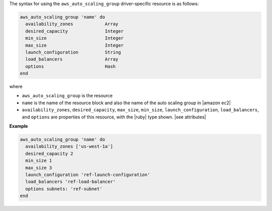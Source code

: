 .. The contents of this file are included in multiple topics.
.. This file should not be changed in a way that hinders its ability to appear in multiple documentation sets.

The syntax for using the ``aws_auto_scaling_group`` driver-specific resource is as follows:

.. code-block:: ruby

   aws_auto_scaling_group 'name' do
     availability_zones            Array
     desired_capacity              Integer
     min_size                      Integer
     max_size                      Integer
     launch_configuration          String
     load_balancers                Array
     options                       Hash
   end

where 

* ``aws_auto_scaling_group`` is the resource
* ``name`` is the name of the resource block and also the name of the auto scaling group in |amazon ec2|
* ``availability_zones``, ``desired_capacity``, ``max_size``, ``min_size``, ``launch_configuration``, ``load_balancers``, and ``options`` are properties of this resource, with the |ruby| type shown. |see attributes|

**Example**

.. code-block:: ruby

   aws_auto_scaling_group 'name' do
     availability_zones ['us-west-1a']
     desired_capacity 2
     min_size 1
     max_size 3
     launch_configuration 'ref-launch-configuration'
     load_balancers 'ref-load-balancer'
     options subnets: 'ref-subnet'
   end
